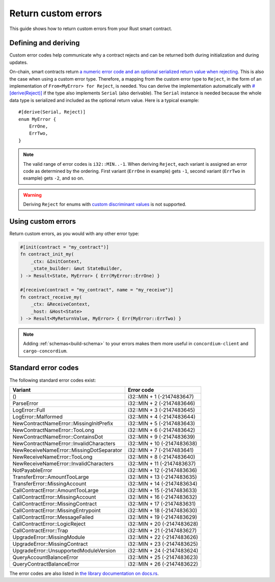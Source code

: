 .. _custom discriminant values: https://doc.rust-lang.org/reference/items/enumerations.html#custom-discriminant-values-for-fieldless-enumerations
.. _custom-errors:

====================
Return custom errors
====================

This guide shows how to return custom errors from your Rust smart contract.

Defining and deriving
=====================

Custom error codes help communicate why a contract rejects and can be returned
both during initialization and during updates.

On-chain, smart contracts return `a numeric error code and an optional serialized
return value when rejecting <https://docs.rs/concordium-std/latest/concordium_std/#signalling-errors>`__. This is also the case when using a custom error type.
Therefore, a mapping from the custom error type to ``Reject``, in the
form of an implementation of ``From<MyError> for Reject``, is needed.
You can derive the implementation automatically with `#[derive(Reject)] <https://docs.rs/concordium-std/latest/concordium_std/derive.Reject.html>`__ if
the type also implements ``Serial`` (also derivable). The ``Serial`` instance is
needed because the whole data type is serialized and included as the optional
return value.
Here is a typical example::

   #[derive(Serial, Reject)]
   enum MyError {
       ErrOne,
       ErrTwo,
   }

.. note::

   The valid range of error codes is ``i32::MIN..-1``. When deriving
   ``Reject``, each variant is assigned an error code as determined by the
   ordering. First variant (``ErrOne`` in example) gets ``-1``, second variant
   (``ErrTwo`` in example) gets ``-2``, and so on.

.. warning::

   Deriving ``Reject`` for enums with `custom discriminant values`_ is not supported.

Using custom errors
===================

Return custom errors, as you would with any other error type:

.. code-block:: rust

   #[init(contract = "my_contract")]
   fn contract_init_my(
       _ctx: &InitContext,
       _state_builder: &mut StateBuilder,
   ) -> Result<State, MyError> { Err(MyError::ErrOne) }

   #[receive(contract = "my_contract", name = "my_receive")]
   fn contract_receive_my(
       _ctx: &ReceiveContext,
       _host: &Host<State>
   ) -> Result<MyReturnValue, MyError> { Err(MyError::ErrTwo) }

.. note::

   Adding  :ref:`schemas<build-schema>` to your errors makes them more useful in
   ``concordium-client`` and ``cargo-concordium``.

Standard error codes
====================

The following standard error codes exist:

=========================================== ===========================
Variant                                     Error code
=========================================== ===========================
()                                          i32::MIN + 1 (-2147483647)
ParseError                                  i32::MIN + 2 (-2147483646)
LogError::Full                              i32::MIN + 3 (-2147483645)
LogError::Malformed                         i32::MIN + 4 (-2147483644)
NewContractNameError::MissingInitPrefix     i32::MIN + 5 (-2147483643)
NewContractNameError::TooLong               i32::MIN + 6 (-2147483642)
NewContractNameError::ContainsDot           i32::MIN + 9 (-2147483639)
NewContractNameError::InvalidCharacters     i32::MIN + 10 (-2147483638)
NewReceiveNameError::MissingDotSeparator    i32::MIN + 7 (-2147483641)
NewReceiveNameError::TooLong                i32::MIN + 8 (-2147483640)
NewReceiveNameError::InvalidCharacters      i32::MIN + 11 (-2147483637)
NotPayableError                             i32::MIN + 12 (-2147483636)
TransferError::AmountTooLarge               i32::MIN + 13 (-2147483635)
TransferError::MissingAccount               i32::MIN + 14 (-2147483634)
CallContractError::AmountTooLarge           i32::MIN + 15 (-2147483633)
CallContractError::MissingAccount           i32::MIN + 16 (-2147483632)
CallContractError::MissingContract          i32::MIN + 17 (-2147483631)
CallContractError::MissingEntrypoint        i32::MIN + 18 (-2147483630)
CallContractError::MessageFailed            i32::MIN + 19 (-2147483629)
CallContractError::LogicReject              i32::MIN + 20 (-2147483628)
CallContractError::Trap                     i32::MIN + 21 (-2147483627)
UpgradeError::MissingModule                 i32::MIN + 22 (-2147483626)
UpgradeError::MissingContract               i32::MIN + 23 (-2147483625)
UpgradeError::UnsupportedModuleVersion      i32::MIN + 24 (-2147483624)
QueryAccountBalanceError                    i32::MIN + 25 (-2147483623)
QueryContractBalanceError                   i32::MIN + 26 (-2147483622)
=========================================== ===========================

The error codes are also listed in `the library documentation on docs.rs <https://docs.rs/concordium-std/latest/concordium_std/#signalling-errors>`_.
